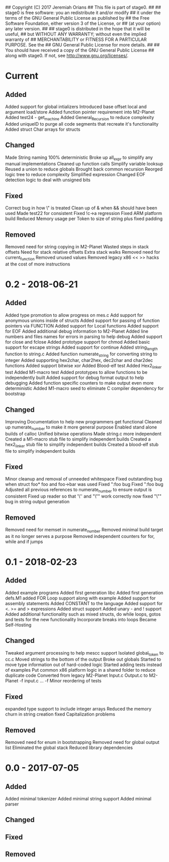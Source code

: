 ## Copyright (C) 2017 Jeremiah Orians
## This file is part of stage0.
##
## stage0 is free software: you an redistribute it and/or modify
## it under the terms of the GNU General Public License as published by
## the Free Software Foundation, either version 3 of the License, or
## (at your option) any later version.
##
## stage0 is distributed in the hope that it will be useful,
## but WITHOUT ANY WARRANTY; without even the implied warranty of
## MERCHANTABILITY or FITNESS FOR A PARTICULAR PURPOSE.  See the
## GNU General Public License for more details.
##
## You should have received a copy of the GNU General Public License
## along with stage0.  If not, see <http://www.gnu.org/licenses/>.

* Current
** Added
Added support for global intializers
Introduced base offset local and argument load/store
Added function pointer requirement into M2-Planet
Added test24 - get_machine
Added General_Recursion to reduce complexity
Added uniqueID to purge all code segments that recreate it's functionality
Added struct Char arrays for structs

** Changed
Made String naming 100% deterministic
Broke up all_expr to simplify any manual implementations
Cleaned up function calls
Simplify variable looksup
Reused a union to reduce globals
Brought back common recursion
Reorged logic tree to reduce complexity
Simplified expression
Changed EOF detection logic to deal with unsigned bits

** Fixed
Correct bug in how \" is treated
Clean up of & when && should have been used
Made test22 for consistent
Fixed !c->a regression
Fixed ARM platform build
Reduced Memory usage per Token to size of string plus fixed padding

** Removed
Removed need for string copying in M2-Planet
Wasted steps in stack offsets
Need for stack relative offsets
Extra stack walks
Removed need for current_function
Removed unused values
Removed legacy x86 << >> hacks at the cost of more instructions

* 0.2 - 2018-06-21
** Added
Added type promotion to allow progress on mes.c
Add support for anonymous unions inside of structs
Added support for passing of function pointers via FUNCTION
Added support for Local functions
Added support for EOF
Added additional debug information to M2-Planet
Added line numbers and files names for errors in parsing to help debug
Added support for close and fclose
Added prototype support for chmod
Added basic support for escape strings
Added support for continue
Added string_length function to string.c
Added function numerate_string for converting string to integer
Added supporting hex2char, char2hex, dec2char and char2dec functions
Added support bitwise xor
Added Blood-elf test
Added Hex2_linker test
Added M1-macro test
Added prototypes to allow functions to be independently built
Added support for debug format output to help debugging
Added function specific counters to make output even more deterministic
Added M1-macro seed to eliminate C compiler dependency for bootstrap

** Changed
Improving Documentation to help new programmers get functional
Cleaned up numerate_number to make it more general purpose
Enabled stand alone builds of calloc
Unified bitwise operations
Made string.c more independent
Created a M1-macro stub file to simplify independent builds
Created a hex2_linker stub file to simplify independent builds
Created a blood-elf stub file to simplify independent builds

** Fixed
Minor cleanup and removal of unneeded whitespace
Fixed outstanding bug when struct foo* foo and foo->bar was used
Fixed ":foo bug
Fixed "\n:foo bug
Adjusted all previous references to numerate_number to ensure output is consistent
Fixed up reader so that '\'' and "\"" work correctly now
fixed "\"" bug in string output generation

** Removed
Removed need for memset in numerate_number
Removed minimal build target as it no longer serves a purpose
Removed independent counters for for, while and if jumps

* 0.1 - 2018-02-23
** Added
Added example programs
Added first generation libc
Added first generation defs.M1
added FOR Loop support along with example
Added support for assembly statements
Added CONSTANT to the language
Added support for <. >= and > expressions
Added struct support
Added unary - and ! support
Added additional functionality such as mixed structs, do while loops, gotos and tests for the new functionality
Incorporate breaks into loops
Became Self-Hosting

** Changed
Tweaked argument processing to help mescc support
Isolated global_token to cc.c
Moved strings to the bottom of the output
Broke out globals
Started to move type information out of hard-coded logic
Started adding tests instead of examples
Put common x86 platform logic in a shared folder to reduce duplicate code
Converted from legacy M2-Planet Input.c Output.c to M2-Planet -f input.c ... -f
Minor reordering of tests

** Fixed
expanded type support to include integer arrays
Reduced the memory churn in string creation
fixed Capitalization problems

** Removed
Removed need for enum in bootstrapping
Removed need for global output list
Eliminated the global stack
Reduced library dependencies

* 0.0 - 2017-07-05
** Added
Added minimal tokenizer
Added minimal string support
Added minimal parser

** Changed

** Fixed

** Removed
